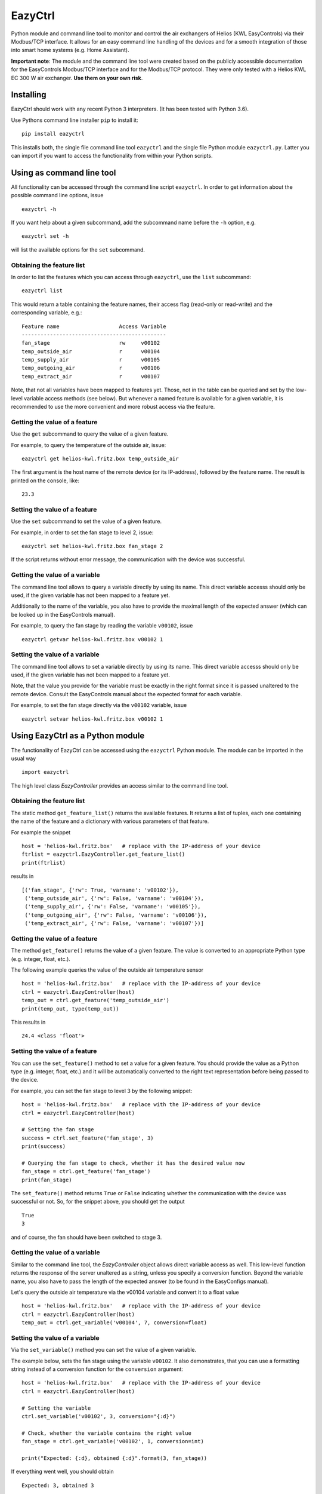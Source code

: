 ********
EazyCtrl
********

Python module and command line tool to monitor and control the air exchangers of
Helios (KWL EasyControls) via their Modbus/TCP interface. It allows for an easy
command line handling of the devices and for a smooth integration of those into
smart home systems (e.g. Home Assistant).

**Important note**: The module and the command line tool were created based on
the publicly accessible documentation for the EasyControls Modbus/TCP interface
and for the Modbus/TCP protocol. They were only tested with a Helios KWL EC 300
W air exchanger. **Use them on your own risk**.


Installing
==========

EazyCtrl should work with any recent Python 3 interpreters. (It has been tested
with Python 3.6).

Use Pythons command line installer ``pip`` to install it::

  pip install eazyctrl

This installs both, the single file command line tool ``eazyctrl`` and the
single file Python module ``eazyctrl.py``. Latter you can import if you want to
access the functionality from within your Python scripts.


Using as command line tool
==========================

All functionality can be accessed through the command line script
``eazyctrl``. In order to get information about the possible command line
options, issue ::

  eazyctrl -h

If you want help about a given subcommand, add the subcommand name before the
``-h`` option, e.g. ::

  eazyctrl set -h

will list the available options for the ``set`` subcommand.


Obtaining the feature list
--------------------------

In order to list the features which you can access through ``eazyctrl``, use the
``list`` subcommand::

  eazyctrl list

This would return a table containing the feature names, their access flag
(read-only or read-write) and the corresponding variable, e.g.::

  Feature name                   Access Variable
  ----------------------------------------------
  fan_stage                      rw     v00102  
  temp_outside_air               r      v00104  
  temp_supply_air                r      v00105  
  temp_outgoing_air              r      v00106  
  temp_extract_air               r      v00107


Note, that not all variables have been mapped to features yet. Those, not in the
table can be queried and set by the low-level variable access methods (see
below). But whenever a named feature is available for a given variable, it is
recommended to use the more convenient and more robust access via the feature.


Getting the value of a feature
------------------------------

Use the ``get`` subcommand to query the value of a given feature.

For example, to query the temperature of the outside air, issue::

  eazyctrl get helios-kwl.fritz.box temp_outside_air

The first argument is the host name of the remote device (or its IP-address),
followed by the feature name. The result is printed on the console, like::

  23.3


Setting the value of a feature
------------------------------

Use the ``set`` subcommand to set the value of a given feature.

For example, in order to set the fan stage to level 2, issue::

  eazyctrl set helios-kwl.fritz.box fan_stage 2

If the script returns without error message, the communication with the device
was successful.


Getting the value of a variable
-------------------------------

The command line tool allows to query a variable directly by using its name.
This direct variable accesss should only be used, if the given variable has not
been mapped to a feature yet.

Additionally to the name of the variable, you also have to provide the maximal
length of the expected answer (which can be looked up in the EasyControls
manual).

For example, to query the fan stage by reading the variable ``v00102``, issue ::

  eazyctrl getvar helios-kwl.fritz.box v00102 1


Setting the value of a variable
-------------------------------

The command line tool allows to set a variable directly by using its name.  This
direct variable accesss should only be used, if the given variable has not been
mapped to a feature yet.

Note, that the value you provide for the variable must be exactly in the right
format since it is passed unaltered to the remote device. Consult the
EasyControls manual about the expected format for each variable.

For example, to set the fan stage directly via the ``v00102`` variable, issue ::

  eazyctrl setvar helios-kwl.fritz.box v00102 1


Using EazyCtrl as a Python module
=================================

The functionality of EazyCtrl can be accessed using the ``eazyctrl`` Python
module. The module can be imported in the usual way ::

  import eazyctrl

The high level class `EazyController` provides an access similar to the command
line tool.


Obtaining the feature list
--------------------------

The static method ``get_feature_list()`` returns the available
features. It returns a list of tuples, each one containing the name of the
feature and a dictionary with various parameters of that feature.

For example the snippet ::

  host = 'helios-kwl.fritz.box'   # replace with the IP-address of your device
  ftrlist = eazyctrl.EazyController.get_feature_list()
  print(ftrlist)

results in ::

  [('fan_stage', {'rw': True, 'varname': 'v00102'}),
   ('temp_outside_air', {'rw': False, 'varname': 'v00104'}),
   ('temp_supply_air', {'rw': False, 'varname': 'v00105'}),
   ('temp_outgoing_air', {'rw': False, 'varname': 'v00106'}),
   ('temp_extract_air', {'rw': False, 'varname': 'v00107'})]


Getting the value of a feature
------------------------------

The method ``get_feature()`` returns the value of a given feature. The value is
converted to an appropriate Python type (e.g. integer, float, etc.).

The following example queries the value of the outside air temperature sensor ::

  host = 'helios-kwl.fritz.box'   # replace with the IP-address of your device
  ctrl = eazyctrl.EazyController(host)
  temp_out = ctrl.get_feature('temp_outside_air')
  print(temp_out, type(temp_out))

This results in ::

  24.4 <class 'float'>


Setting the value of a feature
------------------------------

You can use the ``set_feature()`` method to set a value for a given feature. You
should provide the value as a Python type (e.g. integer, float, etc.) and it
will be automatically converted to the right text representation before being
passed to the device.

For example, you can set the fan stage to level 3 by the following snippet::

  host = 'helios-kwl.fritz.box'   # replace with the IP-address of your device
  ctrl = eazyctrl.EazyController(host)

  # Setting the fan stage
  success = ctrl.set_feature('fan_stage', 3)
  print(success)

  # Querying the fan stage to check, whether it has the desired value now
  fan_stage = ctrl.get_feature('fan_stage')
  print(fan_stage)

The ``set_feature()`` method returns ``True`` or ``False`` indicating whether
the communication with the device was successful or not. So, for the snippet
above, you should get the output ::

  True
  3

and of course, the fan should have been switched to stage 3.


Getting the value of a variable
-------------------------------

Similar to the command line tool, the `EazyController` object allows direct
variable access as well. This low-level function returns the response of the
server unaltered as a string, unless you specify a conversion function. Beyond
the variable name, you also have to pass the length of the expected answer (to
be found in the EasyConfigs manual).

Let's query the outside air temperature via the v00104 variable and convert it
to a float value ::

  host = 'helios-kwl.fritz.box'   # replace with the IP-address of your device
  ctrl = eazyctrl.EazyController(host)
  temp_out = ctrl.get_variable('v00104', 7, conversion=float)


Setting the value of a variable
-------------------------------

Via the ``set_variable()`` method you can set the value of a given variable.

The example below, sets the fan stage using the variable ``v00102``. It also
demonstrates, that you can use a formatting string instead of a conversion
function for the ``conversion`` argument::

  host = 'helios-kwl.fritz.box'   # replace with the IP-address of your device
  ctrl = eazyctrl.EazyController(host)

  # Setting the variable
  ctrl.set_variable('v00102', 3, conversion="{:d}")

  # Check, whether the variable contains the right value
  fan_stage = ctrl.get_variable('v00102', 1, conversion=int)

  print("Expected: {:d}, obtained {:d}".format(3, fan_stage))

If everything went well, you should obtain ::

  Expected: 3, obtained 3


Notes on concurrent access conflicts
====================================

Due to its design, the EasyControls protocol can not deal well with concurrent
accesses of multiple clients. Especially, reading out a variable/feature is very
error-prone as it needs two communications. The first communication tells the
server, which variable should be queried, while the actual value is returned
during a second communication. If between the first and second communication a
second client starts a query for a different variable, the first client may get
back the value for the wrong variable (namely the one the second client asked
for).

When EazyCtrl detects, that the wrong variable was returned, it will repeat the
given query again after a short random time delay (maximally 3 times). While
this strategy should be enough to resolve concurrent access conflicts in typical
use cases, it may fail if too many clients / threads are accessing the same
device concurrently at the same time.

In order to prevent issues due to concurrent acces, make sure that only a single
client or thread accesses the device at a given time. If your home automation
system tends to use concurrent threads to query various values simultaneously
(e.g. air temperatures), you may need to pipe the queries through a single proxy
object with locking features to ensure serial access.


License
=======

EazyCtrl is distributed under the terms of the *2-clause BSD License*.
